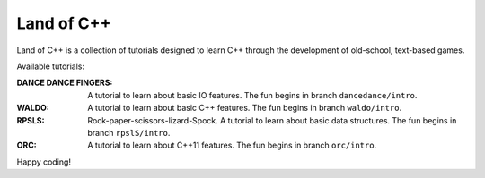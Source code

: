 ===========
Land of C++
===========

Land of C++ is a collection of tutorials designed to learn C++ through the
development of old-school, text-based games.

Available tutorials:

:DANCE DANCE FINGERS: A tutorial to learn about basic IO features. The fun
                      begins in branch ``dancedance/intro``.

:WALDO: A tutorial to learn about basic C++ features. The fun begins in branch
        ``waldo/intro``.

:RPSLS: Rock-paper-scissors-lizard-Spock. A tutorial to learn about basic data
        structures. The fun begins in branch ``rpslS/intro``.

:ORC: A tutorial to learn about C++11 features. The fun begins in branch
      ``orc/intro``.


Happy coding!
